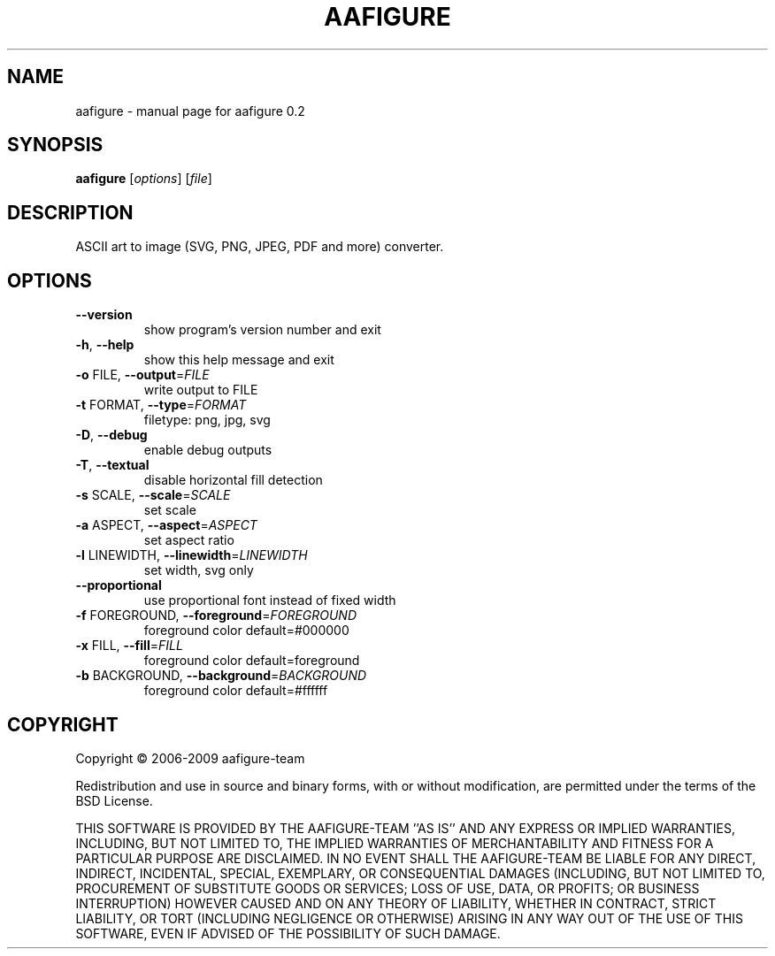 .\" DO NOT MODIFY THIS FILE!  It was generated by help2man 1.36.
.TH AAFIGURE "1" "June 2009" "aafigure 0.2" "User Commands"
.SH NAME
aafigure \- manual page for aafigure 0.2
.SH SYNOPSIS
.B aafigure
[\fIoptions\fR] [\fIfile\fR]
.SH DESCRIPTION
ASCII art to image (SVG, PNG, JPEG, PDF and more) converter.
.SH OPTIONS
.TP
\fB\-\-version\fR
show program's version number and exit
.TP
\fB\-h\fR, \fB\-\-help\fR
show this help message and exit
.TP
\fB\-o\fR FILE, \fB\-\-output\fR=\fIFILE\fR
write output to FILE
.TP
\fB\-t\fR FORMAT, \fB\-\-type\fR=\fIFORMAT\fR
filetype: png, jpg, svg
.TP
\fB\-D\fR, \fB\-\-debug\fR
enable debug outputs
.TP
\fB\-T\fR, \fB\-\-textual\fR
disable horizontal fill detection
.TP
\fB\-s\fR SCALE, \fB\-\-scale\fR=\fISCALE\fR
set scale
.TP
\fB\-a\fR ASPECT, \fB\-\-aspect\fR=\fIASPECT\fR
set aspect ratio
.TP
\fB\-l\fR LINEWIDTH, \fB\-\-linewidth\fR=\fILINEWIDTH\fR
set width, svg only
.TP
\fB\-\-proportional\fR
use proportional font instead of fixed width
.TP
\fB\-f\fR FOREGROUND, \fB\-\-foreground\fR=\fIFOREGROUND\fR
foreground color default=#000000
.TP
\fB\-x\fR FILL, \fB\-\-fill\fR=\fIFILL\fR
foreground color default=foreground
.TP
\fB\-b\fR BACKGROUND, \fB\-\-background\fR=\fIBACKGROUND\fR
foreground color default=#ffffff
.SH COPYRIGHT
Copyright \(co 2006-2009 aafigure-team
.PP
Redistribution and use in source and binary forms, with or without
modification, are permitted under the terms of the BSD License.
.PP
THIS SOFTWARE IS PROVIDED BY THE AAFIGURE\-TEAM ''AS IS'' AND ANY
EXPRESS OR IMPLIED WARRANTIES, INCLUDING, BUT NOT LIMITED TO, THE IMPLIED
WARRANTIES OF MERCHANTABILITY AND FITNESS FOR A PARTICULAR PURPOSE ARE
DISCLAIMED. IN NO EVENT SHALL THE AAFIGURE\-TEAM BE LIABLE FOR ANY
DIRECT, INDIRECT, INCIDENTAL, SPECIAL, EXEMPLARY, OR CONSEQUENTIAL DAMAGES
(INCLUDING, BUT NOT LIMITED TO, PROCUREMENT OF SUBSTITUTE GOODS OR SERVICES;
LOSS OF USE, DATA, OR PROFITS; OR BUSINESS INTERRUPTION) HOWEVER CAUSED AND
ON ANY THEORY OF LIABILITY, WHETHER IN CONTRACT, STRICT LIABILITY, OR TORT
(INCLUDING NEGLIGENCE OR OTHERWISE) ARISING IN ANY WAY OUT OF THE USE OF THIS
SOFTWARE, EVEN IF ADVISED OF THE POSSIBILITY OF SUCH DAMAGE.
